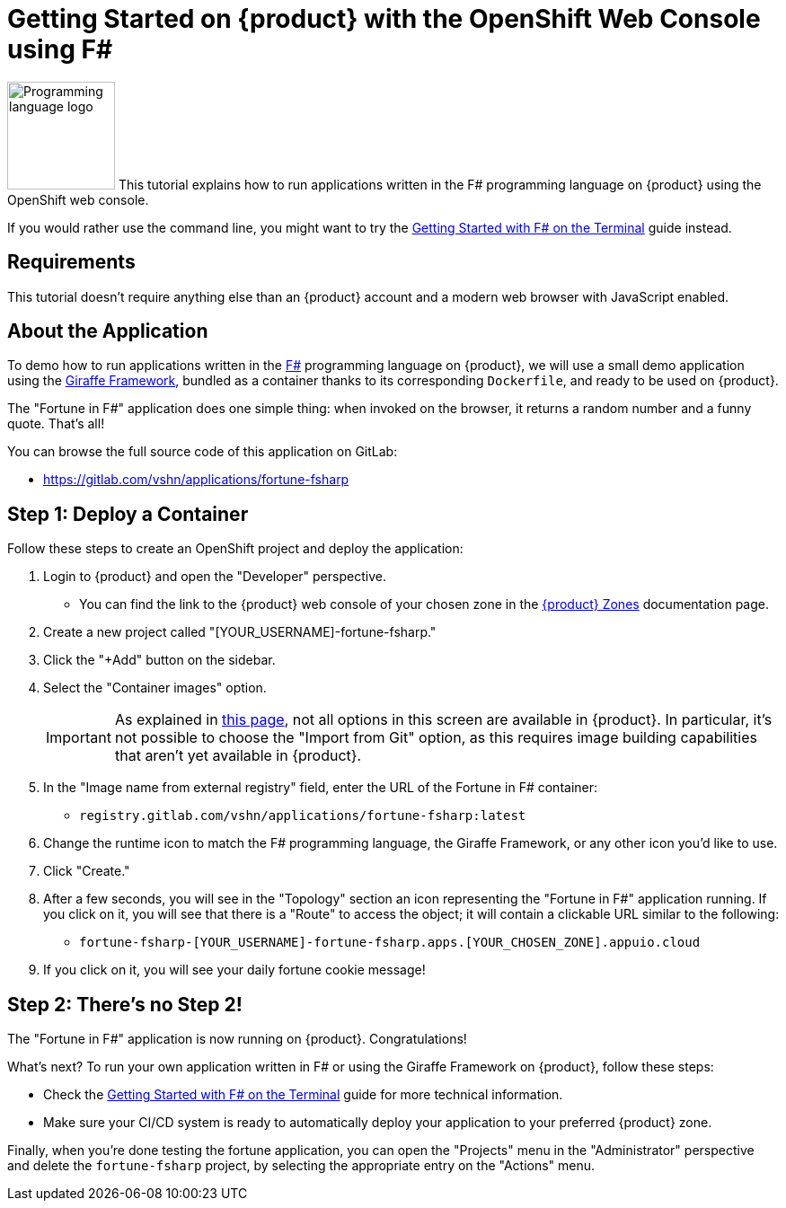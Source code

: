 = Getting Started on {product} with the OpenShift Web Console using F#

// THIS FILE IS AUTOGENERATED
// DO NOT EDIT MANUALLY

image:logos/fsharp.svg[role="related thumb right",alt="Programming language logo",width=120,height=120] This tutorial explains how to run applications written in the F# programming language on {product} using the OpenShift web console.

If you would rather use the command line, you might want to try the xref:tutorials/getting-started/fsharp-terminal.adoc[Getting Started with F# on the Terminal] guide instead.

== Requirements

This tutorial doesn't require anything else than an {product} account and a modern web browser with JavaScript enabled.

== About the Application

To demo how to run applications written in the https://fsharp.org/[F#] programming language on {product}, we will use a small demo application using the https://giraffe.wiki/[Giraffe Framework], bundled as a container thanks to its corresponding `Dockerfile`, and ready to be used on {product}.

The "Fortune in F#" application does one simple thing: when invoked on the browser, it returns a random number and a funny quote. That's all!

You can browse the full source code of this application on GitLab:

* https://gitlab.com/vshn/applications/fortune-fsharp

== Step 1: Deploy a Container

Follow these steps to create an OpenShift project and deploy the application:

. Login to {product} and open the "Developer" perspective.
** You can find the link to the {product} web console of your chosen zone in the xref:references/zones.adoc[{product} Zones] documentation page.
. Create a new project called "[YOUR_USERNAME]-fortune-fsharp."
. Click the "+Add" button on the sidebar.
. Select the "Container images" option.
+
IMPORTANT: As explained in xref:explanation/differences-to-public.adoc[this page], not all options in this screen are available in {product}. In particular, it's not possible to choose the "Import from Git" option, as this requires image building capabilities that aren't yet available in {product}.

. In the "Image name from external registry" field, enter the URL of the Fortune in F# container:
** `registry.gitlab.com/vshn/applications/fortune-fsharp:latest`
. Change the runtime icon to match the F# programming language, the Giraffe Framework, or any other icon you'd like to use.
. Click "Create."
. After a few seconds, you will see in the "Topology" section an icon representing the "Fortune in F#" application running. If you click on it, you will see that there is a "Route" to access the object; it will contain a clickable URL similar to the following:
** `fortune-fsharp-[YOUR_USERNAME]-fortune-fsharp.apps.[YOUR_CHOSEN_ZONE].appuio.cloud`
. If you click on it, you will see your daily fortune cookie message!

== Step 2: There's no Step 2!

The "Fortune in  F#" application is now running on {product}. Congratulations!

What's next? To run your own application written in F# or using the Giraffe Framework on {product}, follow these steps:

* Check the xref:tutorials/getting-started/fsharp-terminal.adoc[Getting Started with F# on the Terminal] guide for more technical information.
* Make sure your CI/CD system is ready to automatically deploy your application to your preferred {product} zone.

Finally, when you're done testing the fortune application, you can open the "Projects" menu in the "Administrator" perspective and delete the `fortune-fsharp` project, by selecting the appropriate entry on the "Actions" menu.